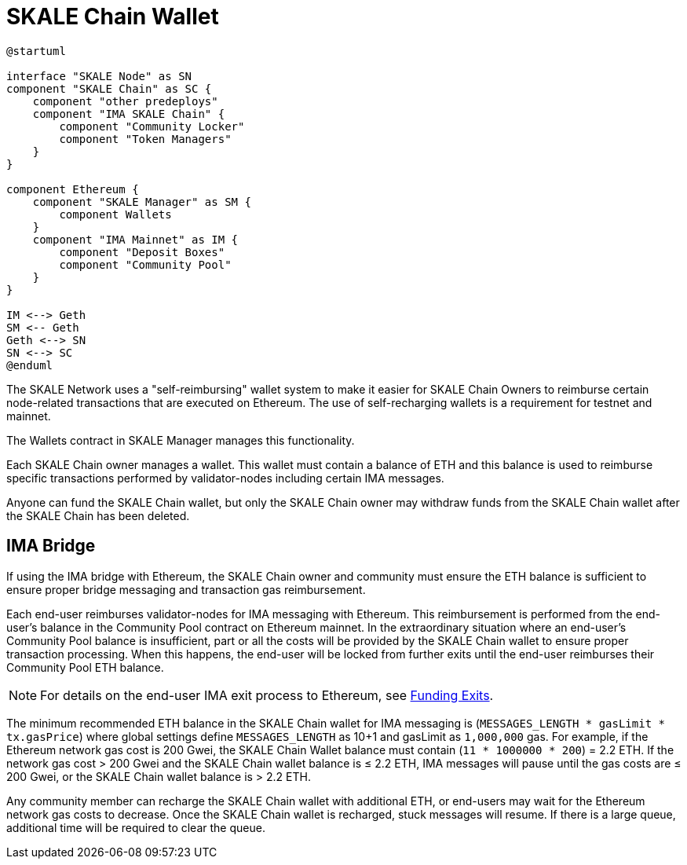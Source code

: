 = SKALE Chain Wallet

[plantuml]
....
@startuml

interface "SKALE Node" as SN
component "SKALE Chain" as SC {
    component "other predeploys"
    component "IMA SKALE Chain" {
        component "Community Locker"
        component "Token Managers"
    }
}

component Ethereum {
    component "SKALE Manager" as SM {
        component Wallets
    }
    component "IMA Mainnet" as IM {
        component "Deposit Boxes"
        component "Community Pool"
    }
}

IM <--> Geth
SM <-- Geth
Geth <--> SN
SN <--> SC 
@enduml
....

The SKALE Network uses a "self-reimbursing" wallet system to make it easier for SKALE Chain Owners to reimburse certain node-related transactions that are executed on Ethereum. The use of self-recharging wallets is a requirement for testnet and mainnet.

The Wallets contract in SKALE Manager manages this functionality.

Each SKALE Chain owner manages a wallet. This wallet must contain a balance of ETH and this balance is used to reimburse specific transactions performed by validator-nodes including certain IMA messages.

Anyone can fund the SKALE Chain wallet, but only the SKALE Chain owner may withdraw funds from the SKALE Chain wallet after the SKALE Chain has been deleted.

== IMA Bridge

If using the IMA bridge with Ethereum, the SKALE Chain owner and community must ensure the ETH balance is sufficient to ensure proper bridge messaging and transaction gas reimbursement. 

Each end-user reimburses validator-nodes for IMA messaging with Ethereum. This reimbursement is performed from the end-user's balance in the Community Pool contract on Ethereum mainnet. In the extraordinary situation where an end-user's Community Pool balance is insufficient, part or all the costs will be provided by the SKALE Chain wallet to ensure proper transaction processing. When this happens, the end-user will be locked from further exits until the end-user reimburses their Community Pool ETH balance. 

[NOTE]
For details on the end-user IMA exit process to Ethereum, see xref::ima:funding-exits.adoc[Funding Exits].

The minimum recommended ETH balance in the SKALE Chain wallet for IMA messaging is (`MESSAGES_LENGTH * gasLimit * tx.gasPrice`) where global settings define `MESSAGES_LENGTH` as 10+1 and gasLimit as `1,000,000` gas. For example, if the Ethereum network gas cost is 200 Gwei, the SKALE Chain Wallet balance must contain (`11 * 1000000 * 200`) = 2.2 ETH. If the network gas cost > 200 Gwei and the SKALE Chain wallet balance is ≤ 2.2 ETH, IMA messages will pause until the gas costs are ≤ 200 Gwei, or the SKALE Chain wallet balance is > 2.2 ETH.

Any community member can recharge the SKALE Chain wallet with additional ETH, or end-users may wait for the Ethereum network gas costs to decrease. Once the SKALE Chain wallet is recharged, stuck messages will resume. If there is a large queue, additional time will be required to clear the queue.
